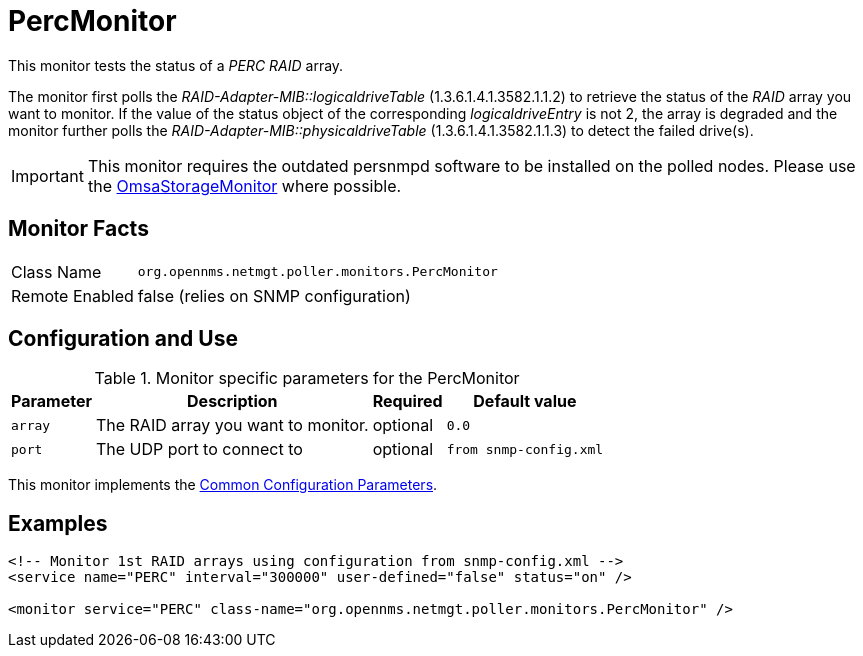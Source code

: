 
= PercMonitor

This monitor tests the status of a _PERC RAID_ array.

The monitor first polls the _RAID-Adapter-MIB::logicaldriveTable_ (1.3.6.1.4.1.3582.1.1.2) to retrieve the status of the _RAID_ array you want to monitor.
If the value of the status object of the corresponding _logicaldriveEntry_ is not 2, the array is degraded and the monitor further polls the _RAID-Adapter-MIB::physicaldriveTable_ (1.3.6.1.4.1.3582.1.1.3) to detect the failed drive(s).

IMPORTANT: This monitor requires the outdated persnmpd software to be installed on the polled nodes. 
           Please use the <<service-assurance/monitors/OmsaStorageMonitor.adoc#,OmsaStorageMonitor>> where possible.

== Monitor Facts

[options="autowidth"]
|===
| Class Name     | `org.opennms.netmgt.poller.monitors.PercMonitor`
| Remote Enabled | false (relies on SNMP configuration)
|===

== Configuration and Use

.Monitor specific parameters for the PercMonitor
[options="header, autowidth"]
|===
| Parameter        | Description                         | Required | Default value
| `array`          | The RAID array you want to monitor. | optional | `0.0`
| `port`           | The UDP port to connect to          | optional | `from snmp-config.xml`
|===

This monitor implements the <<service-assurance/monitors/introduction.adoc#ga-service-assurance-monitors-common-parameters, Common Configuration Parameters>>.

== Examples

[source, xml]
----
<!-- Monitor 1st RAID arrays using configuration from snmp-config.xml -->
<service name="PERC" interval="300000" user-defined="false" status="on" />

<monitor service="PERC" class-name="org.opennms.netmgt.poller.monitors.PercMonitor" />
----

